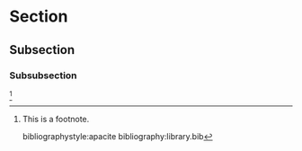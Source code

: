 #+TITLE: 
#+LATEX_HEADER: \shorttitle{}
#+AUTHOR: 
#+EMAIL: 
#+OPTIONS: tasks:nil
#+OPTIONS: toc:nil
#+TODO: TODO | DONE NOEXPORT
#+LATEX_CLASS: apa6
#+LATEX_CLASS_OPTIONS: [man, 12pt, a4paper]
#+LATEX_HEADER: \usepackage{float}
#+LATEX_HEADER: \usepackage{apacite}
#+LATEX_HEADER: \usepackage[american]{babel}
#+LATEX_HEADER: \usepackage{csquotes}
#+LATEX_HEADER: \interfootnotelinepenalty=10000
#+LATEX_HEADER: \affiliation{}
#+LATEX_HEADER: \abstract{}
#+LATEX_HEADER: \keywords{}
#+LATEX_HEADER: \authornote{}

* Section
** Subsection
*** Subsubsection
[fn:1]

[fn:1] This is a footnote.

bibliographystyle:apacite
bibliography:library.bib

